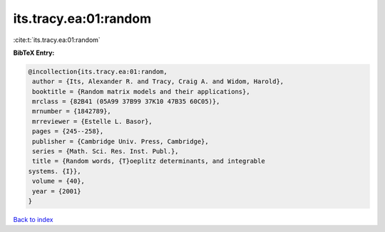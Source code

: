 its.tracy.ea:01:random
======================

:cite:t:`its.tracy.ea:01:random`

**BibTeX Entry:**

.. code-block:: bibtex

   @incollection{its.tracy.ea:01:random,
    author = {Its, Alexander R. and Tracy, Craig A. and Widom, Harold},
    booktitle = {Random matrix models and their applications},
    mrclass = {82B41 (05A99 37B99 37K10 47B35 60C05)},
    mrnumber = {1842789},
    mrreviewer = {Estelle L. Basor},
    pages = {245--258},
    publisher = {Cambridge Univ. Press, Cambridge},
    series = {Math. Sci. Res. Inst. Publ.},
    title = {Random words, {T}oeplitz determinants, and integrable
   systems. {I}},
    volume = {40},
    year = {2001}
   }

`Back to index <../By-Cite-Keys.html>`__
